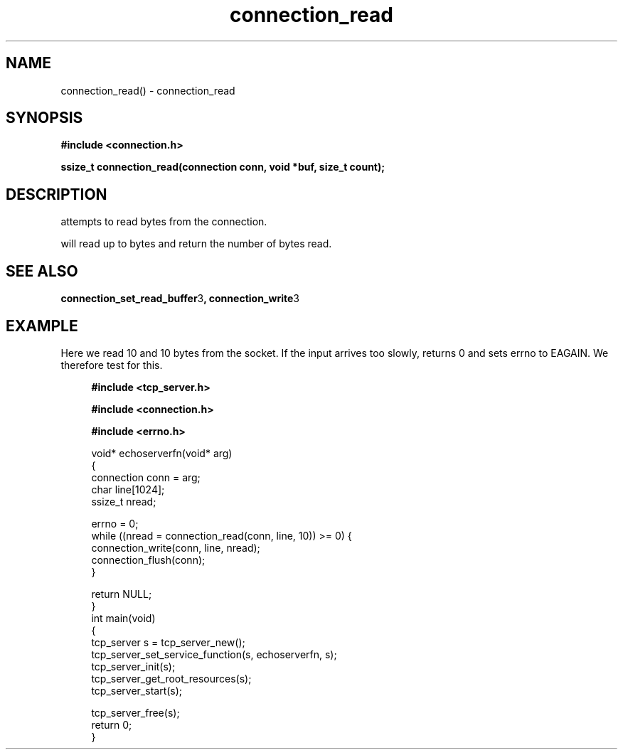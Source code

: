 .TH connection_read 3 2016-01-30 "" "The Meta C Library"
.SH NAME
connection_read() \- connection_read
.SH SYNOPSIS
.B #include <connection.h>
.sp
.BI "ssize_t connection_read(connection conn, void *buf, size_t count);

.SH DESCRIPTION
.Nm
attempts to read 
.Fa cb
bytes from the connection. 
.PP
.Nm
will read up to 
.Fa cb
bytes and return the number of bytes read.
.SH SEE ALSO
.BR connection_set_read_buffer 3 ,
.BR connection_write 3
.SH EXAMPLE
Here we read 10 and 10 bytes from the socket. If the input
arrives too slowly, 
.Nm
returns 0 and sets errno to EAGAIN. We therefore test for this.
.PP
.in +4n
.nf
.B #include <tcp_server.h>
.sp
.B #include <connection.h>
.sp
.B #include <errno.h>
.sp

void* echoserverfn(void* arg)
{
    connection conn = arg;
    char line[1024];
    ssize_t nread;

    errno = 0;
    while ((nread = connection_read(conn, line, 10)) >= 0) {
        connection_write(conn, line, nread);
        connection_flush(conn);
    }

    return NULL;
}
int main(void)
{
    tcp_server s = tcp_server_new();
    tcp_server_set_service_function(s, echoserverfn, s);
    tcp_server_init(s);
    tcp_server_get_root_resources(s);
    tcp_server_start(s);
    
    tcp_server_free(s);
    return 0;
}
    
.nf
.in
